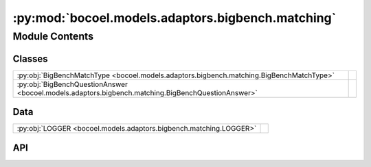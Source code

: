 :py:mod:`bocoel.models.adaptors.bigbench.matching`
==================================================

.. py:module:: bocoel.models.adaptors.bigbench.matching

.. autodoc2-docstring:: bocoel.models.adaptors.bigbench.matching
   :allowtitles:

Module Contents
---------------

Classes
~~~~~~~

.. list-table::
   :class: autosummary longtable
   :align: left

   * - :py:obj:`BigBenchMatchType <bocoel.models.adaptors.bigbench.matching.BigBenchMatchType>`
     -
   * - :py:obj:`BigBenchQuestionAnswer <bocoel.models.adaptors.bigbench.matching.BigBenchQuestionAnswer>`
     -

Data
~~~~

.. list-table::
   :class: autosummary longtable
   :align: left

   * - :py:obj:`LOGGER <bocoel.models.adaptors.bigbench.matching.LOGGER>`
     - .. autodoc2-docstring:: bocoel.models.adaptors.bigbench.matching.LOGGER
          :summary:

API
~~~

.. py:data:: LOGGER
   :canonical: bocoel.models.adaptors.bigbench.matching.LOGGER
   :value: 'get_logger(...)'

   .. autodoc2-docstring:: bocoel.models.adaptors.bigbench.matching.LOGGER

.. py:class:: BigBenchMatchType()
   :canonical: bocoel.models.adaptors.bigbench.matching.BigBenchMatchType

   Bases: :py:obj:`bocoel.common.StrEnum`

   .. py:attribute:: EXACT
      :canonical: bocoel.models.adaptors.bigbench.matching.BigBenchMatchType.EXACT
      :value: 'EXACT'

      .. autodoc2-docstring:: bocoel.models.adaptors.bigbench.matching.BigBenchMatchType.EXACT

   .. py:attribute:: NLTK_BLEU
      :canonical: bocoel.models.adaptors.bigbench.matching.BigBenchMatchType.NLTK_BLEU
      :value: 'NLTK_BLEU'

      .. autodoc2-docstring:: bocoel.models.adaptors.bigbench.matching.BigBenchMatchType.NLTK_BLEU

   .. py:attribute:: SACRE_BLEU
      :canonical: bocoel.models.adaptors.bigbench.matching.BigBenchMatchType.SACRE_BLEU
      :value: 'SACRE_BLEU'

      .. autodoc2-docstring:: bocoel.models.adaptors.bigbench.matching.BigBenchMatchType.SACRE_BLEU

   .. py:attribute:: ROUGE_1
      :canonical: bocoel.models.adaptors.bigbench.matching.BigBenchMatchType.ROUGE_1
      :value: 'ROUGE_1'

      .. autodoc2-docstring:: bocoel.models.adaptors.bigbench.matching.BigBenchMatchType.ROUGE_1

   .. py:attribute:: ROUGE_2
      :canonical: bocoel.models.adaptors.bigbench.matching.BigBenchMatchType.ROUGE_2
      :value: 'ROUGE_2'

      .. autodoc2-docstring:: bocoel.models.adaptors.bigbench.matching.BigBenchMatchType.ROUGE_2

   .. py:attribute:: ROUGE_L
      :canonical: bocoel.models.adaptors.bigbench.matching.BigBenchMatchType.ROUGE_L
      :value: 'ROUGE_L'

      .. autodoc2-docstring:: bocoel.models.adaptors.bigbench.matching.BigBenchMatchType.ROUGE_L

   .. py:attribute:: ROUGE_SCORE_1
      :canonical: bocoel.models.adaptors.bigbench.matching.BigBenchMatchType.ROUGE_SCORE_1
      :value: 'ROUGE_SCORE_1'

      .. autodoc2-docstring:: bocoel.models.adaptors.bigbench.matching.BigBenchMatchType.ROUGE_SCORE_1

   .. py:attribute:: ROUGE_SCORE_2
      :canonical: bocoel.models.adaptors.bigbench.matching.BigBenchMatchType.ROUGE_SCORE_2
      :value: 'ROUGE_SCORE_2'

      .. autodoc2-docstring:: bocoel.models.adaptors.bigbench.matching.BigBenchMatchType.ROUGE_SCORE_2

   .. py:attribute:: ROUGE_SCORE_L
      :canonical: bocoel.models.adaptors.bigbench.matching.BigBenchMatchType.ROUGE_SCORE_L
      :value: 'ROUGE_SCORE_L'

      .. autodoc2-docstring:: bocoel.models.adaptors.bigbench.matching.BigBenchMatchType.ROUGE_SCORE_L

   .. py:property:: score
      :canonical: bocoel.models.adaptors.bigbench.matching.BigBenchMatchType.score
      :type: bocoel.models.scores.Score

      .. autodoc2-docstring:: bocoel.models.adaptors.bigbench.matching.BigBenchMatchType.score

.. py:class:: BigBenchQuestionAnswer(lm: bocoel.models.lms.GenerativeModel, inputs: str = 'inputs', targets: str = 'targets', matching_type: str | bocoel.models.adaptors.bigbench.matching.BigBenchMatchType = BigBenchMatchType.EXACT)
   :canonical: bocoel.models.adaptors.bigbench.matching.BigBenchQuestionAnswer

   Bases: :py:obj:`bocoel.models.adaptors.bigbench.interfaces.BigBenchAdaptor`

   .. py:method:: __repr__() -> str
      :canonical: bocoel.models.adaptors.bigbench.matching.BigBenchQuestionAnswer.__repr__

   .. py:method:: evaluate(data: collections.abc.Mapping[str, collections.abc.Sequence[typing.Any]]) -> collections.abc.Sequence[float] | numpy.typing.NDArray
      :canonical: bocoel.models.adaptors.bigbench.matching.BigBenchQuestionAnswer.evaluate
